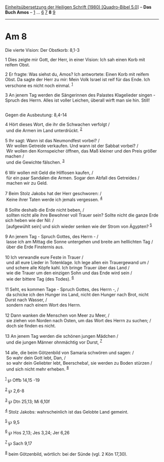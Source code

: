 :PROPERTIES:
:ID:       9f0f061a-ac93-411c-8b38-ca66bf75b387
:END:
<<navbar>>
[[../index.html][Einheitsübersetzung der Heiligen Schrift (1980)
[Quadro-Bibel 5.0]]] -- *Das Buch Amos* -- [[file:Am_1.html][1]] ...
[[file:Am_6.html][6]] [[file:Am_7.html][7]] *8* [[file:Am_9.html][9]]

--------------

* Am 8
  :PROPERTIES:
  :CUSTOM_ID: am-8
  :END:

<<verses>>

<<v1>>
**** Die vierte Vision: Der Obstkorb: 8,1-3
     :PROPERTIES:
     :CUSTOM_ID: die-vierte-vision-der-obstkorb-81-3
     :END:
1 Dies zeigte mir Gott, der Herr, in einer Vision: Ich sah einen Korb
mit reifem Obst.

<<v2>>
2 Er fragte: Was siehst du, Amos? Ich antwortete: Einen Korb mit reifem
Obst. Da sagte der Herr zu mir: Mein Volk Israel ist reif für das Ende.
Ich verschone es nicht noch einmal. ^{[[#fn1][1]]}

<<v3>>
3 An jenem Tag werden die Sängerinnen des Palastes Klagelieder singen -
Spruch des Herrn. Alles ist voller Leichen, überall wirft man sie hin.
Still!\\
\\

<<v4>>
**** Gegen die Ausbeutung: 8,4-14
     :PROPERTIES:
     :CUSTOM_ID: gegen-die-ausbeutung-84-14
     :END:
4 Hört dieses Wort, die ihr die Schwachen verfolgt /\\
 und die Armen im Land unterdrückt. ^{[[#fn2][2]]}\\
\\

<<v5>>
5 Ihr sagt: Wann ist das Neumondfest vorbei? /\\
 Wir wollen Getreide verkaufen. Und wann ist der Sabbat vorbei? /\\
 Wir wollen den Kornspeicher öffnen, das Maß kleiner und den Preis
größer machen /\\
 und die Gewichte fälschen. ^{[[#fn3][3]]}\\
\\

<<v6>>
6 Wir wollen mit Geld die Hilflosen kaufen, /\\
 für ein paar Sandalen die Armen. Sogar den Abfall des Getreides /\\
 machen wir zu Geld.\\
\\

<<v7>>
7 Beim Stolz Jakobs hat der Herr geschworen: /\\
 Keine ihrer Taten werde ich jemals vergessen. ^{[[#fn4][4]]}\\
\\

<<v8>>
8 Sollte deshalb die Erde nicht beben, /\\
 sollten nicht alle ihre Bewohner voll Trauer sein? Sollte nicht die
ganze Erde sich heben wie der Nil: /\\
 [aufgewühlt sein] und sich wieder senken wie der Strom von Ägypten?
^{[[#fn5][5]]}\\
\\

<<v9>>
9 An jenem Tag - Spruch Gottes, des Herrn - /\\
 lasse ich am Mittag die Sonne untergehen und breite am helllichten Tag
/\\
 über die Erde Finsternis aus.\\
\\

<<v10>>
10 Ich verwandle eure Feste in Trauer /\\
 und all eure Lieder in Totenklage. Ich lege allen ein Trauergewand um
/\\
 und schere alle Köpfe kahl. Ich bringe Trauer über das Land /\\
 wie die Trauer um den einzigen Sohn und das Ende wird sein /\\
 wie der bittere Tag (des Todes). ^{[[#fn6][6]]}\\
\\

<<v11>>
11 Seht, es kommen Tage - Spruch Gottes, des Herrn -, /\\
 da schicke ich den Hunger ins Land, nicht den Hunger nach Brot, nicht
Durst nach Wasser, /\\
 sondern nach einem Wort des Herrn.\\
\\

<<v12>>
12 Dann wanken die Menschen von Meer zu Meer, /\\
 sie ziehen von Norden nach Osten, um das Wort des Herrn zu suchen; /\\
 doch sie finden es nicht.\\
\\

<<v13>>
13 An jenem Tag werden die schönen jungen Mädchen /\\
 und die jungen Männer ohnmächtig vor Durst, ^{[[#fn7][7]]}\\
\\

<<v14>>
14 alle, die beim Götzenbild von Samaria schwören und sagen: /\\
 So wahr dein Gott lebt, Dan, /\\
 so wahr dein Geliebter lebt, Beerscheba!, sie werden zu Boden stürzen
/\\
 und sich nicht mehr erheben. ^{[[#fn8][8]]}\\
\\

^{[[#fnm1][1]]} ℘ Offb 14,15 -19

^{[[#fnm2][2]]} ℘ 2,6-8

^{[[#fnm3][3]]} ℘ Dtn 25,13; Mi 6,10f

^{[[#fnm4][4]]} Stolz Jakobs: wahrscheinlich ist das Gelobte Land
gemeint.

^{[[#fnm5][5]]} ℘ 9,5

^{[[#fnm6][6]]} ℘ Hos 2,13; Jes 3,24; Jer 6,26

^{[[#fnm7][7]]} ℘ Sach 9,17

^{[[#fnm8][8]]} beim Götzenbild, wörtlich: bei der Sünde (vgl. 2 Kön
17,30).
